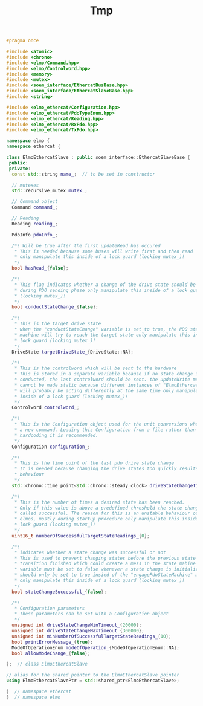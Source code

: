 #+TITLE: Tmp
#+BEGIN_SRC cpp :exports code
#pragma once

#include <atomic>
#include <chrono>
#include <elmo/Command.hpp>
#include <elmo/Controlword.hpp>
#include <memory>
#include <mutex>
#include <soem_interface/EthercatBusBase.hpp>
#include <soem_interface/EthercatSlaveBase.hpp>
#include <string>

#include <elmo_ethercat/Configuration.hpp>
#include <elmo_ethercat/PdoTypeEnum.hpp>
#include <elmo_ethercat/Reading.hpp>
#include <elmo_ethercat/RxPdo.hpp>
#include <elmo_ethercat/TxPdo.hpp>

namespace elmo {
namespace ethercat {

class ElmoEthercatSlave : public soem_interface::EthercatSlaveBase {
 public:
 private:
  const std::string name_;  // to be set in constructor

  // mutexes
  std::recursive_mutex mutex_;

  // Command object
  Command command_;

  // Reading
  Reading reading_;

  PdoInfo pdoInfo_;

  /*! Will be true after the first updateRead has occured
   * This is needed because some buses will write first and then read
   * only manipulate this inside of a lock guard (locking mutex_)!
   */
  bool hasRead_{false};

  /*!
   * This flag indicates whether a change of the drive state should be conducted
   * during PDO sending phase only manipulate this inside of a lock guard
   * (locking mutex_)!
   */
  bool conductStateChange_{false};

  /*!
   * This is the target drive state
   * when the "conductStateChange" variable is set to true, the PDO state
   * machine will try to reach the target state only manipulate this inside of a
   * lock guard (locking mutex_)!
   */
  DriveState targetDriveState_{DriveState::NA};

  /*!
   * This is the controlword which will be sent to the hardware
   * This is stored in a separate variable because if no state change is
   * conducted, the last controlword should be sent. the updateWrite method
   * cannot be made static because different instances of "ElmoEthercatSlave"
   * will probably be acting differently at the same time only manipulate this
   * inside of a lock guard (locking mutex_)!
   */
  Controlword controlword_;

  /*!
   * This is the Configuration object used for the unit conversions when setting
   * a new command. Loading this Configuration from a file rather than
   * hardcoding it is recommended.
   */
  Configuration configuration_;

  /*!
   * This is the time point of the last pdo drive state change
   * It is needed because changing the drive states too quickly results in a bad
   * behaviour
   */
  std::chrono::time_point<std::chrono::steady_clock> driveStateChangeTimePoint_;

  /*!
   * This is the number of times a desired state has been reached.
   * Only if this value is above a predefined threshold the state change is
   * called successful. The reason for this is an unstable behaviour of the
   * elmos, mostly during startup procedure only manipulate this inside of a
   * lock guard (locking mutex_)!
   */
  uint16_t numberOfSuccessfulTargetStateReadings_{0};

  /*!
   * indicates whether a state change was successful or not
   * This is used to prevent changing states before the previous state
   * transition finished which could create a mess in the state mahine This
   * variable must be set to false whenever a state change is initialized. It
   * should only be set to true insied of the "engagePdoStateMachine" method
   * only manipulate this inside of a lock guard (locking mutex_)!
   */
  bool stateChangeSuccessful_{false};

  /*!
   * Configuration parameters
   * These parameters can be set with a Configuration object
   */
  unsigned int driveStateChangeMinTimeout_{20000};
  unsigned int driveStateChangeMaxTimeout_{300000};
  unsigned int minNumberOfSuccessfulTargetStateReadings_{10};
  bool printErrorMessage_{true};
  ModeOfOperationEnum modeOfOperation_{ModeOfOperationEnum::NA};
  bool allowModeChange_{false};

};  // class ElmoEthercatSlave

// alias for the shared pointer to the ElmoEthercatSlave pointer
using ElmoEthercatSlavePtr = std::shared_ptr<ElmoEthercatSlave>;

}  // namespace ethercat
}  // namespace elmo
#+END_SRC
